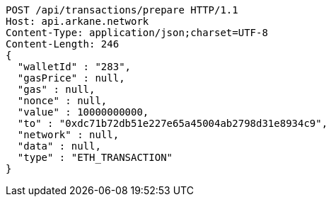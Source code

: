 [source,http,options="nowrap"]
----
POST /api/transactions/prepare HTTP/1.1
Host: api.arkane.network
Content-Type: application/json;charset=UTF-8
Content-Length: 246
{
  "walletId" : "283",
  "gasPrice" : null,
  "gas" : null,
  "nonce" : null,
  "value" : 10000000000,
  "to" : "0xdc71b72db51e227e65a45004ab2798d31e8934c9",
  "network" : null,
  "data" : null,
  "type" : "ETH_TRANSACTION"
}
----
